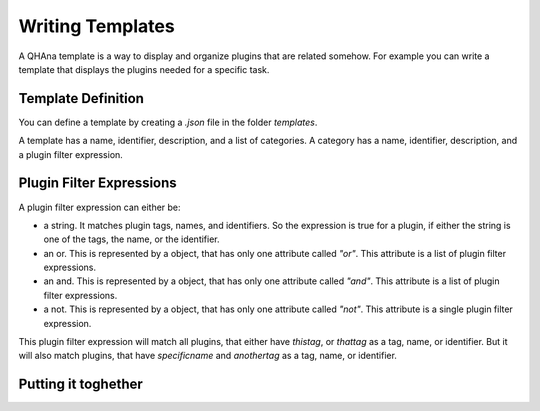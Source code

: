 Writing Templates
=================

A QHAna template is a way to display and organize plugins that are related somehow.
For example you can write a template that displays the plugins needed for a specific task.

Template Definition
-------------------

You can define a template by creating a `.json` file in the folder `templates`.

A template has a name, identifier, description, and a list of categories.
A category has a name, identifier, description, and a plugin filter expression.

Plugin Filter Expressions
-------------------------

A plugin filter expression can either be:

* a string. It matches plugin tags, names, and identifiers. So the expression is true for a plugin, if either the string is one of the tags, the name, or the identifier.
* an or. This is represented by a object, that has only one attribute called `"or"`. This attribute is a list of plugin filter expressions.
* an and. This is represented by a object, that has only one attribute called `"and"`. This attribute is a list of plugin filter expressions.
* a not. This is represented by a object, that has only one attribute called `"not"`. This attribute is a single plugin filter expression.

.. code-block::
    :caption: An example to show the syntax

    {
        "or": [
            "thistag",
            "thattag",
            {
                "and": [
                    "specificname",
                    "anothertag"
                ]
            }
        ]
    }

This plugin filter expression will match all plugins, that either have `thistag`, or `thattag` as a tag, name, or identifier.
But it will also match plugins, that have `specificname` and `anothertag` as a tag, name, or identifier.

Putting it toghether
--------------------

.. code-block::
    :caption: A complete example

    {
        "name": "MUSE",
        "description": "Template for MUSE workflow",
        "categories": [
            {
              "name": "Load data",
              "description": "Plugin for loading costume data",
              "filter": "costume-loader"
            },
            {
              "name": "Data Preperation",
              "description": "Plugins for data Perperation",
              "filter": {
                    "or": [
                        "similarity-cache-generation",
                        "wu-palmer",
                        "attribute-similarity-calculation",
                        "sim-to-dist",
                        "aggregator",
                        "dist-to-points"
                    ]
                }
            },
            {
              "name": "Quantum Part",
              "description": "Plugin for Quantum Algorithm",
              "filter": "points-to-clusters"
            },
            {
              "name": "Visualization",
              "description": "Plugin for visualization",
              "filter": "visualization@v0-1-0"
            }
        ]
    }

